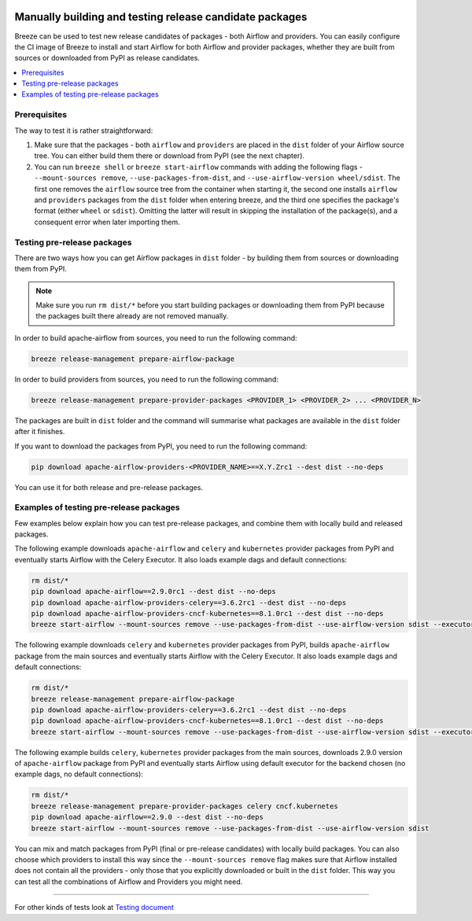  .. Licensed to the Apache Software Foundation (ASF) under one
    or more contributor license agreements.  See the NOTICE file
    distributed with this work for additional information
    regarding copyright ownership.  The ASF licenses this file
    to you under the Apache License, Version 2.0 (the
    "License"); you may not use this file except in compliance
    with the License.  You may obtain a copy of the License at

 ..   http://www.apache.org/licenses/LICENSE-2.0

 .. Unless required by applicable law or agreed to in writing,
    software distributed under the License is distributed on an
    "AS IS" BASIS, WITHOUT WARRANTIES OR CONDITIONS OF ANY
    KIND, either express or implied.  See the License for the
    specific language governing permissions and limitations
    under the License.

Manually building and testing release candidate packages
========================================================

Breeze can be used to test new release candidates of packages - both Airflow and providers. You can easily
configure the CI image of Breeze to install and start Airflow for both Airflow and provider packages, whether they
are built from sources or downloaded from PyPI as release candidates.

.. contents:: :local:

Prerequisites
-------------

The way to test it is rather straightforward:

1) Make sure that the packages - both ``airflow`` and ``providers`` are placed in the ``dist`` folder
   of your Airflow source tree. You can either build them there or download from PyPI (see the next chapter).

2) You can run ``breeze shell`` or ``breeze start-airflow`` commands with adding the following flags -
   ``--mount-sources remove``, ``--use-packages-from-dist``, and ``--use-airflow-version wheel/sdist``. The first one
   removes the ``airflow`` source tree from the container when starting it, the second one installs ``airflow`` and
   ``providers`` packages from the ``dist`` folder when entering breeze, and the third one specifies the package's
   format (either ``wheel`` or ``sdist``). Omitting the latter will result in skipping the installation of the
   package(s), and a consequent error when later importing them.

Testing pre-release packages
----------------------------

There are two ways how you can get Airflow packages in ``dist`` folder - by building them from sources or
downloading them from PyPI.

.. note ::

    Make sure you run ``rm dist/*`` before you start building packages or downloading them from PyPI because
    the packages built there already are not removed manually.

In order to build apache-airflow from sources, you need to run the following command:

.. code-block:: bash

    breeze release-management prepare-airflow-package

In order to build providers from sources, you need to run the following command:

.. code-block:: bash

    breeze release-management prepare-provider-packages <PROVIDER_1> <PROVIDER_2> ... <PROVIDER_N>

The packages are built in ``dist`` folder and the command will summarise what packages are available in the
``dist`` folder after it finishes.

If you want to download the packages from PyPI, you need to run the following command:

.. code-block:: bash

    pip download apache-airflow-providers-<PROVIDER_NAME>==X.Y.Zrc1 --dest dist --no-deps

You can use it for both release and pre-release packages.

Examples of testing pre-release packages
----------------------------------------

Few examples below explain how you can test pre-release packages, and combine them with locally build
and released packages.

The following example downloads ``apache-airflow`` and ``celery`` and ``kubernetes`` provider packages from PyPI and
eventually starts Airflow with the Celery Executor. It also loads example dags and default connections:

.. code:: bash

    rm dist/*
    pip download apache-airflow==2.9.0rc1 --dest dist --no-deps
    pip download apache-airflow-providers-celery==3.6.2rc1 --dest dist --no-deps
    pip download apache-airflow-providers-cncf-kubernetes==8.1.0rc1 --dest dist --no-deps
    breeze start-airflow --mount-sources remove --use-packages-from-dist --use-airflow-version sdist --executor CeleryExecutor --backend postgres --load-default-connections --load-example-dags


The following example downloads ``celery`` and ``kubernetes`` provider packages from PyPI, builds
``apache-airflow`` package from the main sources and eventually starts Airflow with the Celery Executor.
It also loads example dags and default connections:

.. code:: bash

    rm dist/*
    breeze release-management prepare-airflow-package
    pip download apache-airflow-providers-celery==3.6.2rc1 --dest dist --no-deps
    pip download apache-airflow-providers-cncf-kubernetes==8.1.0rc1 --dest dist --no-deps
    breeze start-airflow --mount-sources remove --use-packages-from-dist --use-airflow-version sdist --executor CeleryExecutor --backend postgres --load-default-connections --load-example-dags

The following example builds ``celery``, ``kubernetes`` provider packages from the main sources, downloads 2.9.0 version
of ``apache-airflow`` package from PyPI and eventually starts Airflow using default executor
for the backend chosen (no example dags, no default connections):

.. code:: bash

    rm dist/*
    breeze release-management prepare-provider-packages celery cncf.kubernetes
    pip download apache-airflow==2.9.0 --dest dist --no-deps
    breeze start-airflow --mount-sources remove --use-packages-from-dist --use-airflow-version sdist

You can mix and match packages from PyPI (final or pre-release candidates) with locally build packages. You
can also choose which providers to install this way since the ``--mount-sources remove`` flag makes sure that Airflow
installed does not contain all the providers - only those that you explicitly downloaded or built in the
``dist`` folder. This way you can test all the combinations of Airflow and Providers you might need.

-----

For other kinds of tests look at `Testing document <../09_testing.rst>`__
